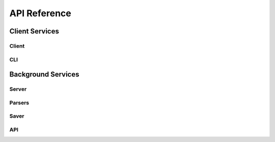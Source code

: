 API Reference
*************************
Client Services
================
Client
------------------
.. click:: cortex.client:main
   :prog: cortex.client
   :show-nested:

CLI
----
.. click:: cortex.cli:main
   :prog: cortex.cli
   :show-nested:

Background Services
=====================
Server
------
.. click:: cortex.server:main
   :prog: cortex.server
   :show-nested:

Parsers
--------
.. click:: cortex.parsers:main
   :prog: cortex.parsers
   :show-nested:

Saver
-----------
.. click:: cortex.saver:main
   :prog: cortex.saver
   :show-nested:

API
------------
.. click:: cortex.api:main
   :prog: cortex.api
   :show-nested:


